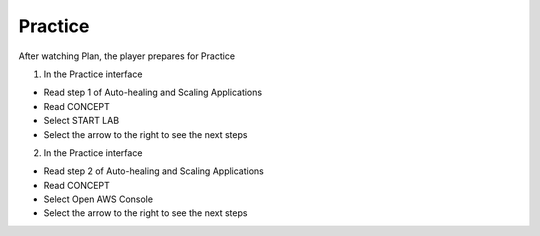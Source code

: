 Practice
===========

.. admonition:: Info

After watching Plan, the player prepares for Practice


1. In the Practice interface

- Read step 1 of Auto-healing and Scaling Applications
- Read CONCEPT
- Select START LAB
- Select the arrow to the right to see the next steps


.. image:: pictures/0001-practice11.png
   :align: center
   :width: 7000px


2. In the Practice interface

- Read step 2 of Auto-healing and Scaling Applications
- Read CONCEPT
- Select Open AWS Console
- Select the arrow to the right to see the next steps


.. image:: pictures/0002-practice11.png
   :align: center
   :width: 7000px



